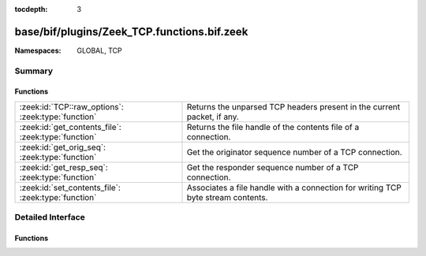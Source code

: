 :tocdepth: 3

base/bif/plugins/Zeek_TCP.functions.bif.zeek
============================================
.. zeek:namespace:: GLOBAL
.. zeek:namespace:: TCP


:Namespaces: GLOBAL, TCP

Summary
~~~~~~~
Functions
#########
=================================================== =======================================================================
:zeek:id:`TCP::raw_options`: :zeek:type:`function`  Returns the unparsed TCP headers present in the current packet, if any.
:zeek:id:`get_contents_file`: :zeek:type:`function` Returns the file handle of the contents file of a connection.
:zeek:id:`get_orig_seq`: :zeek:type:`function`      Get the originator sequence number of a TCP connection.
:zeek:id:`get_resp_seq`: :zeek:type:`function`      Get the responder sequence number of a TCP connection.
:zeek:id:`set_contents_file`: :zeek:type:`function` Associates a file handle with a connection for writing TCP byte stream
                                                    contents.
=================================================== =======================================================================


Detailed Interface
~~~~~~~~~~~~~~~~~~
Functions
#########
.. zeek:id:: TCP::raw_options
   :source-code: base/bif/plugins/Zeek_TCP.functions.bif.zeek 93 93

   :Type: :zeek:type:`function` (stop_at_eol: :zeek:type:`bool` :zeek:attr:`&default` = ``T`` :zeek:attr:`&optional`) : :zeek:type:`TCP::RawOptionList`

   Returns the unparsed TCP headers present in the current packet, if any.
   

   :param stop_at_eol: If true, parsing will stop when an End of Option List extension is encountered.
   

   :returns: A list of present TCP options.
   
   .. zeek:see:: tcp_option tcp_options

.. zeek:id:: get_contents_file
   :source-code: base/bif/plugins/Zeek_TCP.functions.bif.zeek 80 80

   :Type: :zeek:type:`function` (cid: :zeek:type:`conn_id`, direction: :zeek:type:`count`) : :zeek:type:`file`

   Returns the file handle of the contents file of a connection.
   

   :param cid: The connection ID.
   

   :param direction: Controls what sides of the connection to record. See
              :zeek:id:`set_contents_file` for possible values.
   

   :returns: The :zeek:type:`file` handle for the contents file of the
            connection identified by *cid*. If the connection exists
            but there is no contents file for *direction*, then the function
            generates an error and returns a file handle to ``stderr``.
   
   .. zeek:see:: set_contents_file set_record_packets contents_file_write_failure

.. zeek:id:: get_orig_seq
   :source-code: base/bif/plugins/Zeek_TCP.functions.bif.zeek 17 17

   :Type: :zeek:type:`function` (cid: :zeek:type:`conn_id`) : :zeek:type:`count`

   Get the originator sequence number of a TCP connection. Sequence numbers
   are absolute (i.e., they reflect the values seen directly in packet headers;
   they are not relative to the beginning of the connection).
   

   :param cid: The connection ID.
   

   :returns: The highest sequence number sent by a connection's originator, or 0
            if *cid* does not point to an active TCP connection.
   
   .. zeek:see:: get_resp_seq

.. zeek:id:: get_resp_seq
   :source-code: base/bif/plugins/Zeek_TCP.functions.bif.zeek 30 30

   :Type: :zeek:type:`function` (cid: :zeek:type:`conn_id`) : :zeek:type:`count`

   Get the responder sequence number of a TCP connection. Sequence numbers
   are absolute (i.e., they reflect the values seen directly in packet headers;
   they are not relative to the beginning of the connection).
   

   :param cid: The connection ID.
   

   :returns: The highest sequence number sent by a connection's responder, or 0
            if *cid* does not point to an active TCP connection.
   
   .. zeek:see:: get_orig_seq

.. zeek:id:: set_contents_file
   :source-code: base/bif/plugins/Zeek_TCP.functions.bif.zeek 64 64

   :Type: :zeek:type:`function` (cid: :zeek:type:`conn_id`, direction: :zeek:type:`count`, f: :zeek:type:`file`) : :zeek:type:`bool`

   Associates a file handle with a connection for writing TCP byte stream
   contents.
   

   :param cid: The connection ID.
   

   :param direction: Controls what sides of the connection to record. The argument can
              take one of the four values:
   
              - ``CONTENTS_NONE``: Stop recording the connection's content.
              - ``CONTENTS_ORIG``: Record the data sent by the connection
                originator (often the client).
              - ``CONTENTS_RESP``: Record the data sent by the connection
                responder (often the server).
              - ``CONTENTS_BOTH``: Record the data sent in both directions.
                Results in the two directions being intermixed in the file,
                in the order the data was seen by Zeek.
   

   :param f: The file handle of the file to write the contents to.
   

   :returns: Returns false if *cid* does not point to an active connection, and
            true otherwise.
   
   .. note::
   
       The data recorded to the file reflects the byte stream, not the
       contents of individual packets. Reordering and duplicates are
       removed. If any data is missing, the recording stops at the
       missing data; this can happen, e.g., due to an
       :zeek:id:`content_gap` event.
   
   .. zeek:see:: get_contents_file set_record_packets contents_file_write_failure


